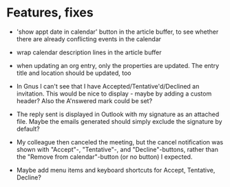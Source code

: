
* Features, fixes

  - 'show appt date in calendar' button in the article buffer, to see whether
    there are already conflicting events in the calendar

  - wrap calendar description lines in the article buffer

  - when updating an org entry, only the properties are updated. The entry
    title and location should be updated, too

  - In Gnus I can't see that I have Accepted/Tentative'd/Declined an
    invitation. This would be nice to display - maybe by adding a custom
    header? Also the A'nswered mark could be set?

  - The reply sent is displayed in Outlook with my signature as an
    attached file. Maybe the emails generated should simply exclude the
    signature by default?

  - My colleague then canceled the meeting, but the cancel notification
    was shown with "Accept"-, "Tentative"-, and "Decline"-buttons, rather
    than the "Remove from calendar"-button (or no button) I expected.

  - Maybe add menu items and keyboard shortcuts for Accept, Tentative,
    Decline?
